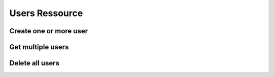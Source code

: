 Users Ressource
===============

Create one or more user
-----------------------

.. http:post:: /users/

    Create new user or new users. If the body contains a dict,
    the method will try to create a single user. If the body
    contains a json list object, the method wil try to create
    multiple users in a bulk operation.

    The bulk creation is wrapped in a transaction. So, if the
    creation of one user fails, the whole operation fails and
    no user will be created.

    If a single user was created, the response body contains
    the generated user ressource. This also includes auto
    generated field values like the id.

    **Example Request for a single user**

    .. sourcecode:: http

        POST /users/ HTTP/1.1
        Host: digicubes.org
        Accept: application/json
        X-Filter-Fields: id, created_at

        {
            "login" : "ratchet",
            "mail" : "ratchet@digicubes.org"
        }

    **Example Request for multiple users**

    .. sourcecode:: http

        POST /users/ HTTP/1.1
        Host: digicubes.org
        Accept: application/json

        [
            {
                "login" : "ratchet",
                "mail" : "ratchet@digicubes.org"
            },
            {
                "login" : "clank",
                "mail" : "clank@digicubes.org"
            }
        ]

    :reqheader x-filter-field: The list of attributes that should be returned
        for the newly created ressource. If this header field is omitted, all
        fields are returned. This field is only supported, when creating a
        single ressource. For bulk creation this header field is ignored, because
        no data is returned.

    :statuscode 201: The operation was successfull and the user
        or the users have been created successfully.

    :statuscode 500: Body contains unsupported data.

    :statuscode 409: At least one model constraint was violated.

    :statuscode 400: An unexpected error occurred.

Get multiple users
------------------

.. http:get:: /users/

    Gets all users.

    **Example Request**

    .. sourcecode:: http

        GET /users/ HTTP/1.1
        Host: digicubes.org
        Accept: application/json
        X-Filter-Fields: id, login, email

    :reqheader X-Filter-Fields: Comma seperated list of field wich
        should be send back for each user. If omitted, all Fields
        are send back. If an invalid field is specified it will be
        ignored.

    :statuscode 200: No error

Delete all users
----------------

.. http:delete:: /users/

    Deletes all users in the database

    **Example Request**

    .. sourcecode:: http

        DELETE /users/ HTTP/1.1
        Host: digicubes.org
        Accept: application/json
        X-Filter-Fields: id, login, email


    :statuscode 200: No error
